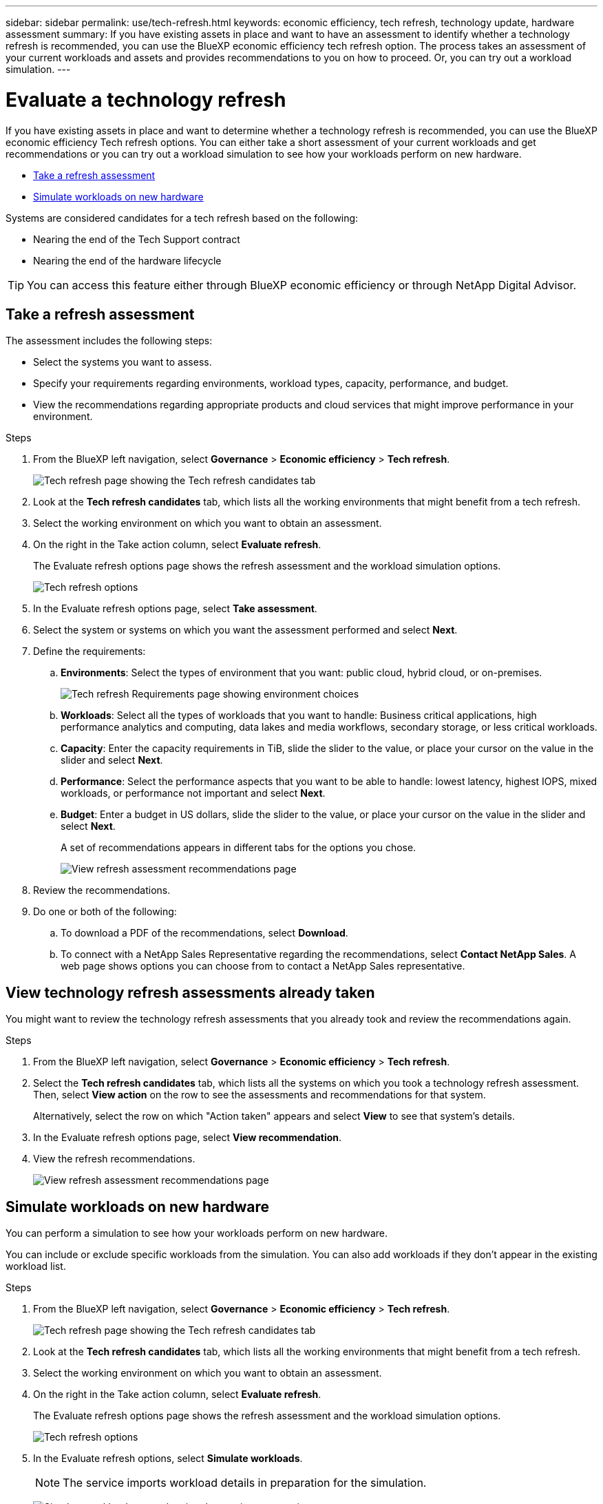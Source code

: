 ---
sidebar: sidebar
permalink: use/tech-refresh.html
keywords: economic efficiency, tech refresh, technology update, hardware assessment
summary: If you have existing assets in place and want to have an assessment to identify whether a technology refresh is recommended, you can use the BlueXP economic efficiency tech refresh option. The process takes an assessment of your current workloads and assets and provides recommendations to you on how to proceed. Or, you can try out a workload simulation.  
---

= Evaluate a technology refresh
:hardbreaks:
:icons: font
:imagesdir: ../media/use/

[.lead]
If you have existing assets in place and want to determine whether a technology refresh is recommended, you can use the BlueXP economic efficiency Tech refresh options. You can either take a short assessment of your current workloads and get recommendations or you can try out a workload simulation to see how your workloads perform on new hardware. 

* <<Take a refresh assessment>>
* <<Simulate workloads on new hardware>>

Systems are considered candidates for a tech refresh based on the following: 

* Nearing the end of the Tech Support contract
* Nearing the end of the hardware lifecycle

TIP: You can access this feature either through BlueXP economic efficiency or through NetApp Digital Advisor. 

== Take a refresh assessment 

The assessment includes the following steps: 

* Select the systems you want to assess. 
* Specify your requirements regarding environments, workload types, capacity, performance, and budget. 
* View the recommendations regarding appropriate products and cloud services that might improve performance in your environment. 



.Steps 

. From the BlueXP left navigation, select *Governance* > *Economic efficiency* > *Tech refresh*. 
+
image:tech-refresh-list.png[Tech refresh page showing the Tech refresh candidates tab]
. Look at the *Tech refresh candidates* tab, which lists all the working environments that might benefit from a tech refresh. 
. Select the working environment on which you want to obtain an assessment. 
. On the right in the Take action column, select *Evaluate refresh*. 
+ 
The Evaluate refresh options page shows the refresh assessment and the workload simulation options. 
+
image:tech-refresh-options.png[Tech refresh options]
. In the Evaluate refresh options page, select *Take assessment*. 
. Select the system or systems on which you want the assessment performed and select *Next*. 
. Define the requirements: 
.. *Environments*: Select the types of environment that you want: public cloud, hybrid cloud, or on-premises. 
+
image:tech-refresh-requirements-environments.png[Tech refresh Requirements page showing environment choices]

.. *Workloads*: Select all the types of workloads that you want to handle: Business critical applications, high performance analytics and computing, data lakes and media workflows, secondary storage, or less critical workloads. 
.. *Capacity*: Enter the capacity requirements in TiB, slide the slider to the value, or place your cursor on the value in the slider and select *Next*. 
.. *Performance*: Select the performance aspects that you want to be able to handle: lowest latency, highest IOPS, mixed workloads, or performance not important and select *Next*. 
.. *Budget*: Enter a budget in US dollars, slide the slider to the value, or place your cursor on the value in the slider and select *Next*.
+
A set of recommendations appears in different tabs for the options you chose. 
+
image:tech-refresh-view-recommendations.png[View refresh assessment recommendations page]
// Fix screencapture to show "Get refresh recommendations vs View them"

. Review the recommendations. 
. Do one or both of the following: 
.. To download a PDF of the recommendations, select *Download*. 
.. To connect with a NetApp Sales Representative regarding the recommendations, select *Contact NetApp Sales*. A web page shows options you can choose from to contact a NetApp Sales representative. 



== View technology refresh assessments already taken

You might want to review the technology refresh assessments that you already took and review the recommendations again.

.Steps

. From the BlueXP left navigation, select *Governance* > *Economic efficiency* > *Tech refresh*. 

. Select the *Tech refresh candidates* tab, which lists all the systems on which you took a technology refresh assessment. Then, select *View action* on the row to see the assessments and recommendations for that system. 
+ 
Alternatively, select the row on which "Action taken" appears and select *View* to see that system's details. 

. In the Evaluate refresh options page, select *View recommendation*.
. View the refresh recommendations.
+
image:tech-refresh-view-recommendations.png[View refresh assessment recommendations page]


== Simulate workloads on new hardware 

You can perform a simulation to see how your workloads perform on new hardware. 

You can include or exclude specific workloads from the simulation. You can also add workloads if they don't appear in the existing workload list. 

.Steps 

. From the BlueXP left navigation, select *Governance* > *Economic efficiency* > *Tech refresh*. 
+
image:tech-refresh-list.png[Tech refresh page showing the Tech refresh candidates tab]
. Look at the *Tech refresh candidates* tab, which lists all the working environments that might benefit from a tech refresh. 
. Select the working environment on which you want to obtain an assessment. 
. On the right in the Take action column, select *Evaluate refresh*. 
+ 
The Evaluate refresh options page shows the refresh assessment and the workload simulation options.
+
image:tech-refresh-options.png[Tech refresh options]

. In the Evaluate refresh options, select *Simulate workloads*. 
+
NOTE: The service imports workload details in preparation for the simulation.

+
image:tech-refresh-simulation-requirements2.png[Simulate workloads page showing the requirements options]
. In the Simulate workloads > Workload requirements page, do the following: 
.. To add a workload not already in the list, select *Add workload*. For details, see <<Add a workload>>.
.. *IOPS*: Enter the IOPs that you want for your new hardware. 
.. *Capacity in TiB*: Enter the capacity that you want for your new hardware. 
.. *Exclude*: To exclude workloads, select the *Exclude* option in the Actions column. 
+
TIP: To include previously excluded workloads, select the *Excluded workloads* tab and select the *Include* option on the right. 
.. Select *Next*. 

. Review the simulated results on new hardware on the Configuration page: 
+
image:tech-refresh-simulation-results.png[Simulate workloads page showing the simulation results]

. To download a PDF of the recommendations, select *Download*. 

. Select *Next*.

. To connect with a NetApp Sales representative regarding the recommendations, enter contact details. 

. Add special notes for the NetApp Sales Representative. 

. Select *Confirm and submit*. 

.Result

The recommendations from the workload simulation are sent to a NetApp Sales Representative. You will also receive an email confirming the recommendations. A NetApp Sales Representative will respond to your request. 

== Add a workload 
You can add a workload that is not already listed to the workload simulation. 

.Steps 

. From the BlueXP left navigation, select *Governance* > *Economic efficiency* > *Tech refresh*. 
+
image:tech-refresh-list.png[Tech refresh page showing the Tech refresh candidates tab]
 
. Select the working environment. 
. In the Take action column, select *Evaluate refresh*. 
+ 
The Evaluate refresh options page shows the refresh assessment and the workload simulation options.
+
image:tech-refresh-options.png[Tech refresh options]

. In the Evaluate refresh options, select *Simulate workloads*. 

+
image:tech-refresh-simulation-requirements2.png[Simulate workloads page showing the requirements options]

. In the Simulate workloads > Workload requirements page, select *Add workload*. 
+
image:tech-refresh-workload-add.png[Add workload page]

. Select the application, enter a workload name, and select a workload size. 

. Enter the workload's expected capacity and performance values. 
+
NOTE: If you chose the workload size of small, typical or one that is IO intensive, default values appear. 

. Optionally, select the Advanced options arrow and change the defaults for the following information: 
* *Storage efficiency*: A typical data reduction ratio might be 2 to 2.5. 
* *Read performance*: A typical average IO size for a random read is 16K. 
* *Write performance*: A typical average IO size for a random write is 32K. 
* *IOPS read-write allocation*: A typical IOPS allocation is 25% for read and 75% for write processing. 
* *Read pattern*: A typical read pattern is 50% random and 50% sequential. 
* *Write pattern*: A typical write pattern is 50% random and 50% sequential. 

. Select *Add workload*. 
